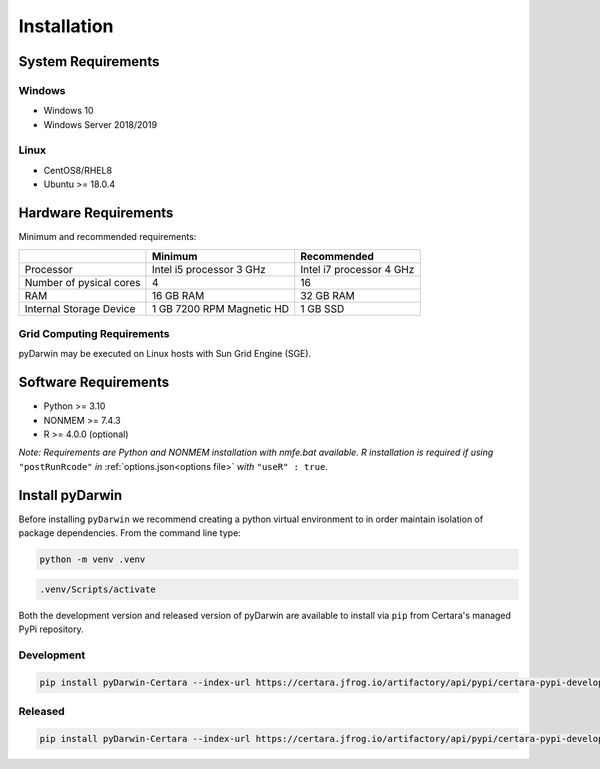 .. pyDarwin documentation master file, created by
   sphinx-quickstart on Thu Jun  9 08:53:00 2022.
   You can adapt this file completely to your liking, but it should at least
   contain the root `toctree` directive.

*************
Installation
*************

System Requirements
--------------------

Windows
^^^^^^^^

- Windows 10
- Windows Server 2018/2019

Linux
^^^^^^^^

- CentOS8/RHEL8
- Ubuntu >= 18.0.4


Hardware Requirements
-----------------------


Minimum and recommended requirements:

+-------------------------+----------------------------+----------------------------+
|                         | Minimum                    | Recommended                |
+=========================+============================+============================+
| Processor               | Intel i5 processor 3 GHz   | Intel i7 processor 4 GHz   |
+-------------------------+----------------------------+----------------------------+
| Number of pysical cores | 4                          | 16                         |
+-------------------------+----------------------------+----------------------------+
| RAM                     | 16 GB RAM                  | 32 GB RAM                  |
+-------------------------+----------------------------+----------------------------+
| Internal Storage Device | 1 GB 7200 RPM Magnetic HD  | 1 GB SSD                   |
+-------------------------+----------------------------+----------------------------+


Grid Computing Requirements
^^^^^^^^^^^^^^^^^^^^^^^^^^^^

pyDarwin may be executed on Linux hosts with Sun Grid Engine (SGE).
 
Software Requirements
-----------------------

- Python >= 3.10
- NONMEM >= 7.4.3
- R >= 4.0.0 (optional)

*Note: Requirements are Python and NONMEM installation with nmfe.bat available. R installation is required if using* ``"postRunRcode"`` *in* :ref:`options.json<options file>` *with* ``"useR" : true``.

Install pyDarwin
-----------------------

.. _install_python_venv:

Before installing ``pyDarwin`` we recommend creating a python virtual environment to in order maintain isolation of package dependencies. From the 
command line type:

.. code:: python

   python -m venv .venv

.. code:: bash

   .venv/Scripts/activate

Both the development version and released version of pyDarwin are available to install via ``pip`` from Certara's managed PyPi repository. 

Development 
^^^^^^^^^^^^^^

.. code:: python

   pip install pyDarwin-Certara --index-url https://certara.jfrog.io/artifactory/api/pypi/certara-pypi-develop-local/simple --extra-index-url https://pypi.python.org/simple/

Released 
^^^^^^^^^^^^^^

.. code:: python

   pip install pyDarwin-Certara --index-url https://certara.jfrog.io/artifactory/api/pypi/certara-pypi-develop-local/simple --extra-index-url https://pypi.python.org/simple/
